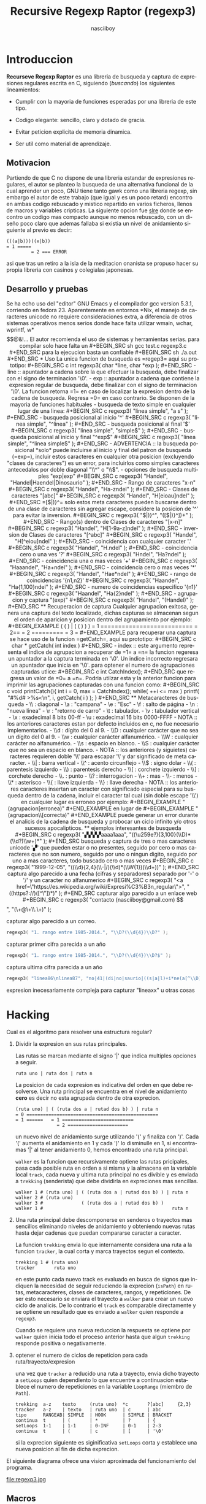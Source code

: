 #+TITLE: Recursive Regexp Raptor (regexp3)
#+AUTHOR: nasciiboy
#+LANGUAGE: es
#+STARTUP: showall
#+OPTIONS: H:5 num:nil html-postamble:nil html-style:nil html-scripts:nil

* Introduccion

  *Recurseve Regexp Raptor* es una libreria de busqueda y captura de
  expresiones regulares escrita en C, siguiendo (/buscando/) los
  siguientes lineamientos:

  - Cumplir con la mayoria de funciones esperadas por una libreria de
    este tipo.

  - Codigo elegante: sencillo, claro y dotado de gracia.

  - Evitar peticion explicita de memoria dinamica.

  - Ser util como material de aprendizaje.

** Motivacion

   Partiendo de que C no dispone de una libreria estandar de
   expresiones regulares, el autor se planteo la busqueda de una
   alternativa funcional de la cual aprender un poco, GNU tiene tanto
   gawk como una libreria regexp, sin embargo el autor de este trabajo
   (que igual y es un poco retard) encontro en ambas codigo rebuscado
   y mistico repartido en varios ficheros, llenos de macros y
   variables cripticas. La siguiente opcion fue [[https://github.com/cesanta/slre][slre]] donde se encontro
   un codigo mas compacto aunque no menos rebuscado, con un diseño
   poco claro que ademas fallaba si existia un nivel de anidamiento
   siguiente al previo es decir:

   #+BEGIN_EXAMPLE
     (((a|b)))((x|b))
     = 1 =====
              = 2 === ERROR
   #+END_EXAMPLE

   asi que tras un retiro a la isla de la meditacion onanista se
   propuso hacer su propia libreria con casinos y colegialas
   japonesas.

** Desarrollo y pruebas

   Se ha echo uso del "editor" GNU Emacs y el compilador gcc version
   5.3.1, corriendo en fedora 23. Aparentemente en entornos *Nix, el
   manejo de caracteres unicode no requiere consideraciones extra, a
   diferencia de otros sistemas operativos menos serios donde hace
   falta utilizar wmain, wchar, wprintf, w*$$@&!...

   El autor recomienda el uso de sistemas y herramientas serias.

   para compilar solo hace falta un

   #+BEGIN_SRC sh
     gcc test.c regexp3.c
   #+END_SRC

   para la ejecucion basta un confiable

   #+BEGIN_SRC sh
     ./a.out
   #+END_SRC

* Uso

  La unica funcion de busqueda es =regep3= aqui su prototipo:

  #+BEGIN_SRC c
    int regexp3( char *line, char *exp );
  #+END_SRC

  - line :: apuntador a cadena sobre la que efectuar la busqueda, debe
            finalizar con el signo de terminacion '\0'.

  - exp  :: apuntador a cadena que contiene la expresion regular de
            busqueda, debe finalizar con el signo de terminacion '\0'.


  La funcion retorna =1= en caso de localizar la expresion dentro de
  la cadena de busqueda. Regresa =0= en caso contrario.

  Se disponen de la mayoria de funciones habituales

  - busqueda de texto simple en cualquier lugar de una linea:

    #+BEGIN_SRC c
      regexp3( "linea simple", "a s" );
    #+END_SRC

  - busqueda posicional al inicio '^'

    #+BEGIN_SRC c
      regexp3( "linea simple", "^linea" );
    #+END_SRC

  - busqueda posicional al final '$'

    #+BEGIN_SRC c
      regexp3( "linea simple", "simple$" );
    #+END_SRC

  - busqueda posicional al inicio y final "^exp$"

    #+BEGIN_SRC c
      regexp3( "linea simple", "^linea simple$" );
    #+END_SRC

    - ADVERTENCIA ::

         la busqueda posicional *solo* puede incluirse al inicio y
         final del patron de busqueda (=exp=), incluir estos
         caracteres en cualquier otra posicion (excluyendo "clases de
         caracteres") es un error, para incluirlos como simples
         caracteres antecedalos por doble diagonal "\\^" o "\\$".


  - opciones de busqueda multiples "exp|exp"

    #+BEGIN_SRC c
      regexp3( "Handel", "Handel|Haendel|Dinosaurio" );
    #+END_SRC

  - Rango de caracteres "x-n"

    #+BEGIN_SRC c
      regexp3( "Handel", "Ha-zndel" );
    #+END_SRC

  - Clases de caracteres "[abc]"

    #+BEGIN_SRC c
      regexp3( "Handel", "H[eioau]ndel" );
    #+END_SRC

    =[$|)}^= solo estos meta caracteres pueden buscarse dentro de una
    clase de caracteres sin agregar escape, considere la posicion de
    '^' para evitar la inversion.

    #+BEGIN_SRC c
      regexp3( "$|)}^", "([$|)}^])+" );
    #+END_SRC

  - Rango(s) dentro de Clases de caracteres "[x-n]"

    #+BEGIN_SRC c
      regexp3( "Handel", "H[1-9a-z]ndel" );
    #+END_SRC

  - inversion de Clases de caracteres  "[^abc]"

    #+BEGIN_SRC c
      regexp3( "Handel", "H[^eiou]ndel" );
    #+END_SRC

  - coincidencia con cualquier caracter '.'

    #+BEGIN_SRC c
      regexp3( "Handel", "H.ndel" );
    #+END_SRC

  - coincidencia cero o una ves '?'

    #+BEGIN_SRC c
      regexp3( "Hndel", "Ha?ndel" );
    #+END_SRC

  - coincidencia una o mas veces '+'

    #+BEGIN_SRC c
      regexp3( "Haaandel", "Ha+ndel" );
    #+END_SRC

  - coincidencia cero o mas veces '*'

    #+BEGIN_SRC c
      regexp3( "Handel", "Hae*ndel" );
    #+END_SRC

  - rango de coincidencias '{n1,n2}'

    #+BEGIN_SRC c
      regexp3( "Haandel", "Ha{1,100}ndel" );
    #+END_SRC

  - numero de coincidencias especifico '{n1}'

    #+BEGIN_SRC c
      regexp3( "Haandel", "Ha{2}ndel" );
    #+END_SRC

  - agrupacion y captura "(exp)"

    #+BEGIN_SRC c
      regexp3( "Handel", "(Handel)" );
    #+END_SRC

** Recuperacion de captura

   Cualquier agrupacion exitosa, genera una captura del texto
   localizado, dichas capturas se almacenan segun el orden de
   aparicion y posicion dentro del agrupamiento por ejemplo:

   #+BEGIN_EXAMPLE
     (   (   )  | (   (   )   )   )
     = 1 ==========================
         = 2==
                  = 2 =========
                      = 3 =
   #+END_EXAMPLE

   para recuperar una captura se hace uso de la funcion =getCatch=,
   aqui su prototipo:

   #+BEGIN_SRC c
     char * getCatch( int index )
   #+END_SRC

   - index :: este argumento representa el indice de agrupacion a
              recuperar de =1= a =n=


   la funcion regeresa un apuntador a la captura terminada en '\0'. Un
   indice incorrecto regresara un apuntador que inicia en '\0'.

   para optener el numero de agrupaciones capturadas utlice:

   #+BEGIN_SRC c
     int CatchIndex();
   #+END_SRC

   que regresa un valor de =0= a =n=. Podria utilzar esta y la
   anterior funcion para imprimir las agrupaciones capturadas con una
   funcion como:

   #+BEGIN_SRC c
     void printCatch(){
       int i = 0, max = CatchIndex();

       while( ++i <= max )
         printf( "#%d# >%s<\n", i, getCatch( i ) );
     }
   #+END_SRC

** Metacaracteres de busqueda

   - \\ : diagonal
   - \a : "campana"
   - \e : "Esc"
   - \f : salto de página
   - \n : "nueva línea"
   - \r : "retorno de carro"
   - \t : tabulador.
   - \v : tabulador vertical
   - \x : exadecimal  8 bits 00-ff
   - \u : exadecimal 16 bits 0000-FFFF


   - NOTA :: los anteriores caracteres estan por defecto incluidos en
             c, no fue necesario implementarlos.


   - \\d : dígito del 0 al 9.
   - \\D : cualquier carácter que no sea un dígito del 0 al 9.
   - \\w : cualquier carácter alfanumérico.
   - \\W : cualquier carácter no alfanumérico.
   - \\s : espacio en blanco.
   - \\S : cualquier carácter que no sea un espacio en blanco.


   - NOTA :: los anteriores (y siguietes) caracteres requieren doble
             '\\' para escapar '\' y dar significado de meta caracter.


   - \\| : barra vertical
   - \\^ : acento circunflejo
   - \\$ : signo dolar
   - \\( : parentesis izquierdo
   - \\) : parentesis derecho
   - \\[ : corchete izquierdo
   - \\] : corchete derecho
   - \\. : punto
   - \\? : interrogacion
   - \\+ : mas
   - \\- : menos
   - \\* : asterisco
   - \\{ : llave izquierda
   - \\} : llave derecha


   - NOTA :: los anteriores caracteres insertan un caracter con
             significado especial para su busqueda dentro de la
             cadena, incluir el caracter tal cual (sin doble escape
             '\\') en cualquier lugar es erroneo por ejemplo:

             #+BEGIN_EXAMPLE
               "(agrupacion[erronea)"
             #+END_EXAMPLE

             en lugar de

             #+BEGIN_EXAMPLE
               "(agrupacion\\[correcta)"
             #+END_EXAMPLE

             puede generar un error durante el analicis de la cadena
             de busqueda y probocar un ciclo infinito y/o otros
             sucesos apocalipticos.

** ejemplos interesantes de busqueda

   #+BEGIN_SRC c
      regexp3( "▞▞▞▞aaaa1aaa", "((\u259e?){3,100}(\\D)*(\\d?)\\w+)*" );
   #+END_SRC

   busqueda y captura de tres o mas caracteres unicode '▞' que pueden
   estar o no presentes, seguido por cero o mas caracteres que no son
   numero, seguido por uno o ningun digito, seguido por uno a mas
   caracteres, todo buscado cero o mas veces

   #+BEGIN_SRC c
      regexp3( "1999-12-05", "((\\d){2,4}(\\-|/)(\\d)*(\\W{1})(\\d+))" );
   #+END_SRC

   captura algo parecido a una fecha (cifras y separadores) separado
   por '-' o '/' y un caracter no alfanumerico

   #+BEGIN_SRC c
      regexp3( "<a href=\"https://es.wikipedia.org/wiki/Expresi%C3%B3n_regular\">", "((https?://)([^\"])*)" );
   #+END_SRC

   capturar algo parecido a un enlace web

   #+BEGIN_SRC c
     regexp3( "contacto (nasciiboy@gmail.com) $$", "(\\w+@\\w+\\.\\w+)" );
   #+END_SRC

   capturar algo parecido a un correo.

   #+BEGIN_SRC c
      regexp3( "1. rango entre 1985-2014.", "\\D?(\\d{4})\\D?" );
   #+END_SRC

   capturar primer cifra parecida a un año

   #+BEGIN_SRC c
      regexp3( "1. rango entre 1985-2014.", "\\D?(\\d{4})\\D?$" );
   #+END_SRC

   captura ultima cifra parecida a un año

   #+BEGIN_SRC c
      regexp3( "linea86\nlinea87", "no|41|(di|no|saurio|((s|a|l)+i*ne(a[^\\D]{2}))\n?)+" );
   #+END_SRC

   expresion inecesariamente compleja para capturar "lineaxx" u otras
   cosas

* Hacking

  Cual es el algoritmo para resolver una estructura regular?

  1. Dividir la expresion en sus rutas principales.

     Las rutas se marcan mediante el signo '|' que indica multiples
     opciones a seguir.

     #+BEGIN_EXAMPLE
       ruta uno | ruta dos | ruta n
     #+END_EXAMPLE

     La posicion de cada expresion es indicativa del orden en que debe
     resolverse. Una ruta principal se encuentra en el nivel de
     anidamiento *cero* es decir no esta agrupada dentro de otra
     exprecion.

     #+BEGIN_EXAMPLE
       (ruta uno) | ( (ruta dos a | rutad dos b) ) | ruta n
       = 0 ================================================
       = 1 ======   = 1 ==========================
                      = 2 ======================
     #+END_EXAMPLE

     un nuevo nivel de anidamiento surge utilizando '(' y finaliza con
     ')'. Cada '(' aumenta el anidamiento en 1 y cada ')' lo
     disminulle en 1, si encontramas '|' al tener anidamiento 0, hemos
     encontrado una ruta principal.

     =walker= es la funcion que recursivamente optiene las rutas
     pricipales, pasa cada posible ruta en orden a si misma y la
     almacena en la variable local =track=, cada nueva y ultima ruta
     principal no es divible y es enviada a =trekking= (senderista)
     que debe dividirla en expreciones mas sencillas.

     #+BEGIN_EXAMPLE
       walker 1 # (ruta uno) | ( (ruta dos a | rutad dos b) ) | ruta n
       walker 2 # (ruta uno)
       walker 3 #              ( (ruta dos a | rutad dos b) )
       walker 1 #                                               ruta n
     #+END_EXAMPLE

  2. Una ruta principal debe descomponerse en senderos o trayectos mas
     sencillos eliminando niveles de anidamiento y obteniendo nuevas
     rutas hasta dejar cadenas que puedan compararse caracter a
     caracter.

     La funcion =trekking= envia lo que internamente considera una
     ruta a la funcion =tracker=, la cual corta y marca trayectos
     segun el contexto.

     #+BEGIN_EXAMPLE
       trekking 1 # (ruta uno)
       tracker       ruta uno
     #+END_EXAMPLE

     en este punto cada nuevo track es evaluado en busca de signos que
     indiquen la necesidad de seguir reduciendo la exprecion
     (=isPath=) en rutas, metacaracteres, clases de caracteres,
     rangos, y repeticiones. De ser esto necesario se enviara el
     trayecto a =walker= para crear un nuevo ciclo de analicis. De lo
     contrario el =track= es comparable directamente y se optiene un
     resultado que es enviado a =walker= quien responde a =regexp3=.

     Cuando se requiere una nueva reduccion la respuesta se optiene
     por =walker= quien inicia todo el proceso anterior hasta que
     algun =trekking= responde positiva o negativamente.

  3. optener el numero de ciclos de repeticion para cada
     ruta/trayecto/expresion

     una vez que =tracker= a reducido una ruta a trayecto, envia dicho
     trayecto a =setLoops= quien dependiento lo que encuentre a
     continuacion establece el numero de repeticiones en la variable
     =LoopRange= (miembro de =Path=).

     #+BEGIN_EXAMPLE
       trekking  a-z    texto     (ruta uno)  *c       ?[abc]     {2,3}
       tracker   a-z    | texto   | ruta uno  | c      | abc
       tipo      RANGEAB| SIMPLE  | HOOK      | SIMPLE | BRACKET
       continua  t      | (       | *         | ?      | {
       setLoops  1-1    | 1-1     | 0-INF     | 0-1    | 2-3
       continua  t      | (       | c         | [      | '\0'
     #+END_EXAMPLE

     si la exprecion siguiente es siginificativa =setLoops= corta y
     establece una nueva posicion al fin de dicha exprecion.


  El siguiente diagrama ofrece una vision aproximada del
  funcionamiento del programa.

  file:regexp3.jpg

** Macros

   #+BEGIN_SRC c
     #define TRUE      1
     #define FALSE     0
     #define INF    1024
     #define CATCHS   24
   #+END_SRC

   =INF= establece el numero maximo de ciclos de repeticion para cada
   =track=.

   =CATCHS= establece la cantidad de capturas maximas detro de cada
   busqueda.

** Estructuras y enumeracines

   #+BEGIN_SRC c
     struct PathLine {
       char *line;
       int   pos;
       int   len;
     };
   #+END_SRC

   =line= apunta al inicio de la cadena sobre la que se efectua la
   busqueda, =pos= marca la posicion actual sobre la que se encuentra
   la busqueda y =len= contiene la longitud de la cadena.

   #+BEGIN_SRC c
     struct LoopsRange {
       int a, b;
     };

     enum PTYPE { PATH, HOOK, SIMPLE, BRACKET, RANGEAB, META, POINT };

     struct Path {
       int   len;
       char *ptr;
       enum   PTYPE type;
       struct LoopsRange loopsRange;
     };
   #+END_SRC

   =Path= contiene la exprecion regular, deacuerdo a cada funcion
   puede ser llamada =path= o =track= para indicar si se trata de la
   ruta principal o un divicion de esta.

   =ptr= y =len= indican el inicio y longitud de la exprecion.

   =type= indica el tipo.

   - =PATH= ruta principal.
   - =HOOK= agrupacion.
   - =SIMPLE= texto simple directamente comparable.
   - =BRACKET= clase de caracteres
   - =RANGEAB= rango de caracteres.
   - =META= metacaracter.
   - =POINT= punto.


   #+BEGIN_SRC c
     struct CATch {
       char *ptr[CATCHS];
       int   len[CATCHS];
       int   index;
     } Catch;
   #+END_SRC

   =Catch= almacena un arreglo de apuntadores (=ptr=) al inicio de
   cada captura y su longitud =len=. =index= indica el numero total de
   capturas.

* Contacto, contribucion y otras cosas

  [[mailto:nasciiboy@gmail.com]]
